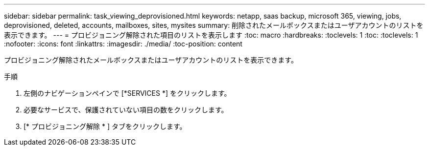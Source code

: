 ---
sidebar: sidebar 
permalink: task_viewing_deprovisioned.html 
keywords: netapp, saas backup, microsoft 365, viewing, jobs, deprovisioned, deleted, accounts, mailboxes, sites, mysites 
summary: 削除されたメールボックスまたはユーザアカウントのリストを表示できます。 
---
= プロビジョニング解除された項目のリストを表示します
:toc: macro
:hardbreaks:
:toclevels: 1
:toc: 
:toclevels: 1
:nofooter: 
:icons: font
:linkattrs: 
:imagesdir: ./media/
:toc-position: content


[role="lead"]
プロビジョニング解除されたメールボックスまたはユーザアカウントのリストを表示できます。

.手順
. 左側のナビゲーションペインで [*SERVICES *] をクリックします。
. 必要なサービスで、保護されていない項目の数をクリックします。
. [* プロビジョニング解除 * ] タブをクリックします。


